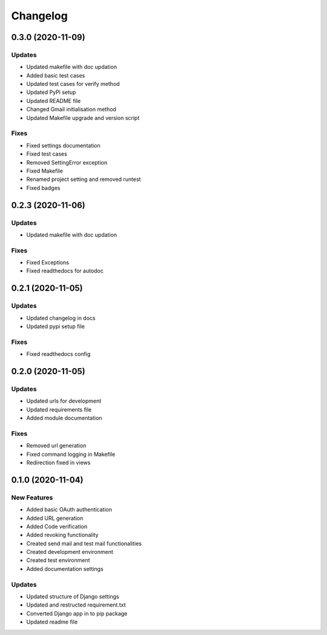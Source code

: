 
Changelog
=========

0.3.0 (2020-11-09)
------------------

Updates
~~~~~~~


* Updated makefile with doc updation
* Added basic test cases
* Updated test cases for verify method
* Updated PyPi setup
* Updated README file
* Changed Gmail initialisation method
* Updated Makefile upgrade and version script

Fixes
~~~~~


* Fixed settings documentation
* Fixed test cases
* Removed SettingError exception
* Fixed Makefile
* Renamed project setting and removed runtest
* Fixed badges

0.2.3 (2020-11-06)
------------------

Updates
~~~~~~~


* Updated makefile with doc updation

Fixes
~~~~~


* Fixed Exceptions
* Fixed readthedocs for autodoc

0.2.1 (2020-11-05)
------------------

Updates
~~~~~~~


* Updated changelog in docs
* Updated pypi setup file

Fixes
~~~~~


* Fixed readthedocs config

0.2.0 (2020-11-05)
------------------

Updates
~~~~~~~


* Updated urls for development
* Updated requirements file
* Added module documentation

Fixes
~~~~~


* Removed url generation
* Fixed command logging in Makefile
* Redirection fixed in views

0.1.0 (2020-11-04)
------------------

New Features
~~~~~~~~~~~~


* Added basic OAuth authentication
* Added URL generation
* Added Code verification
* Added revoking functionality
* Created send mail and test mail functionalities
* Created development environment
* Created test environment
* Added documentation settings

Updates
~~~~~~~


* Updated structure of Django settings
* Updated and restructed requirement.txt
* Converted Django app in to pip package
* Updated readme file
